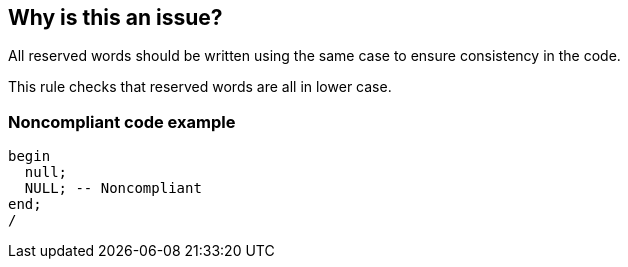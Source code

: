 == Why is this an issue?

All reserved words should be written using the same case to ensure consistency in the code.

This rule checks that reserved words are all in lower case.


=== Noncompliant code example

[source,sql]
----
begin
  null;
  NULL; -- Noncompliant
end;
/
----

ifdef::env-github,rspecator-view[]

'''
== Implementation Specification
(visible only on this page)

=== Message

Lowercase the reserved word "{0}".


endif::env-github,rspecator-view[]
